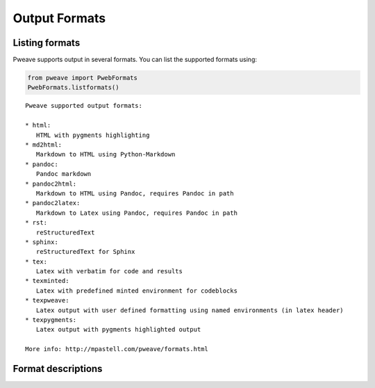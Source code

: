 
Output Formats
================
.. index:: Output formats

Listing formats
---------------

Pweave supports output in several formats. You can list the supported
formats using:


.. code-block:: python

    from pweave import PwebFormats
    PwebFormats.listformats()

::

    
    Pweave supported output formats:
    
    * html:
       HTML with pygments highlighting
    * md2html:
       Markdown to HTML using Python-Markdown
    * pandoc:
       Pandoc markdown
    * pandoc2html:
       Markdown to HTML using Pandoc, requires Pandoc in path
    * pandoc2latex:
       Markdown to Latex using Pandoc, requires Pandoc in path
    * rst:
       reStructuredText
    * sphinx:
       reStructuredText for Sphinx
    * tex:
       Latex with verbatim for code and results
    * texminted:
       Latex with predefined minted environment for codeblocks
    * texpweave:
       Latex output with user defined formatting using named environments (in latex header)
    * texpygments:
       Latex output with pygments highlighted output
    
    More info: http://mpastell.com/pweave/formats.html 
    
    



Format descriptions
-------------------

.. describe:: rst

  `reStructuredText <http://docutils.sourceforge.net/rst.html>`_ . See :ref:`rst-example`.

.. describe:: tex

  Standard LaTeX. Code, results and terminal blocks are written using
  `verbatim` environment. Sample `document <_static/ma-tex.texw>`_ and
  `pdf <_static/ma-tex.pdf>`_ output.

.. describe:: texminted

  LaTeX with preset `minted <https://code.google.com/p/minted/>`_ formatting for
  code and results. Sample `document <_static/ma-tex.texw>`_ and
  `pdf <_static/ma-tex_minted.pdf>`_ output.
  
.. describe:: texpweave

  LaTeX where code is written using `pweavecode`, results using
  `pweaveout` and terminals using `pweaveterm` environment. The user
  can (and needs to) define the formatting for these environment in
  preamble. This can done e.g. with the `\\newminted` command with `minted
  <https://code.google.com/p/minted/>`_-package.

.. describe:: pandoc

  `Pandoc <http://johnmacfarlane.net/pandoc/>`_ markdown.

.. describe:: sphinx

  reStructuredText for `Sphinx <http://sphinx-doc.org/>`_ . See :ref:`sphinx-example`.

.. describe :: html

  HTML with `pygments <http://pygments.org/>`_ highlighting for
  code. You'll need to add css yourself, here's one option
  `pygments.css <_static/pygments.css>`_ . Sample `ma.html <_static/ma.html>`_.
